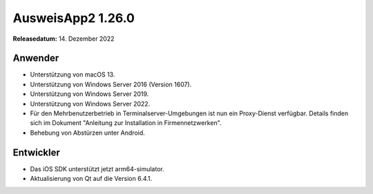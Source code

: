 AusweisApp2 1.26.0
^^^^^^^^^^^^^^^^^^

**Releasedatum:** 14. Dezember 2022


Anwender
""""""""
- Unterstützung von macOS 13.

- Unterstützung von Windows Server 2016 (Version 1607).

- Unterstützung von Windows Server 2019.

- Unterstützung von Windows Server 2022.

- Für den Mehrbenutzerbetrieb in Terminalserver-Umgebungen ist nun ein
  Proxy-Dienst verfügbar. Details finden sich im Dokument "Anleitung
  zur Installation in Firmennetzwerken".

- Behebung von Abstürzen unter Android.


Entwickler
""""""""""
- Das iOS SDK unterstützt jetzt arm64-simulator.

- Aktualisierung von Qt auf die Version 6.4.1.
